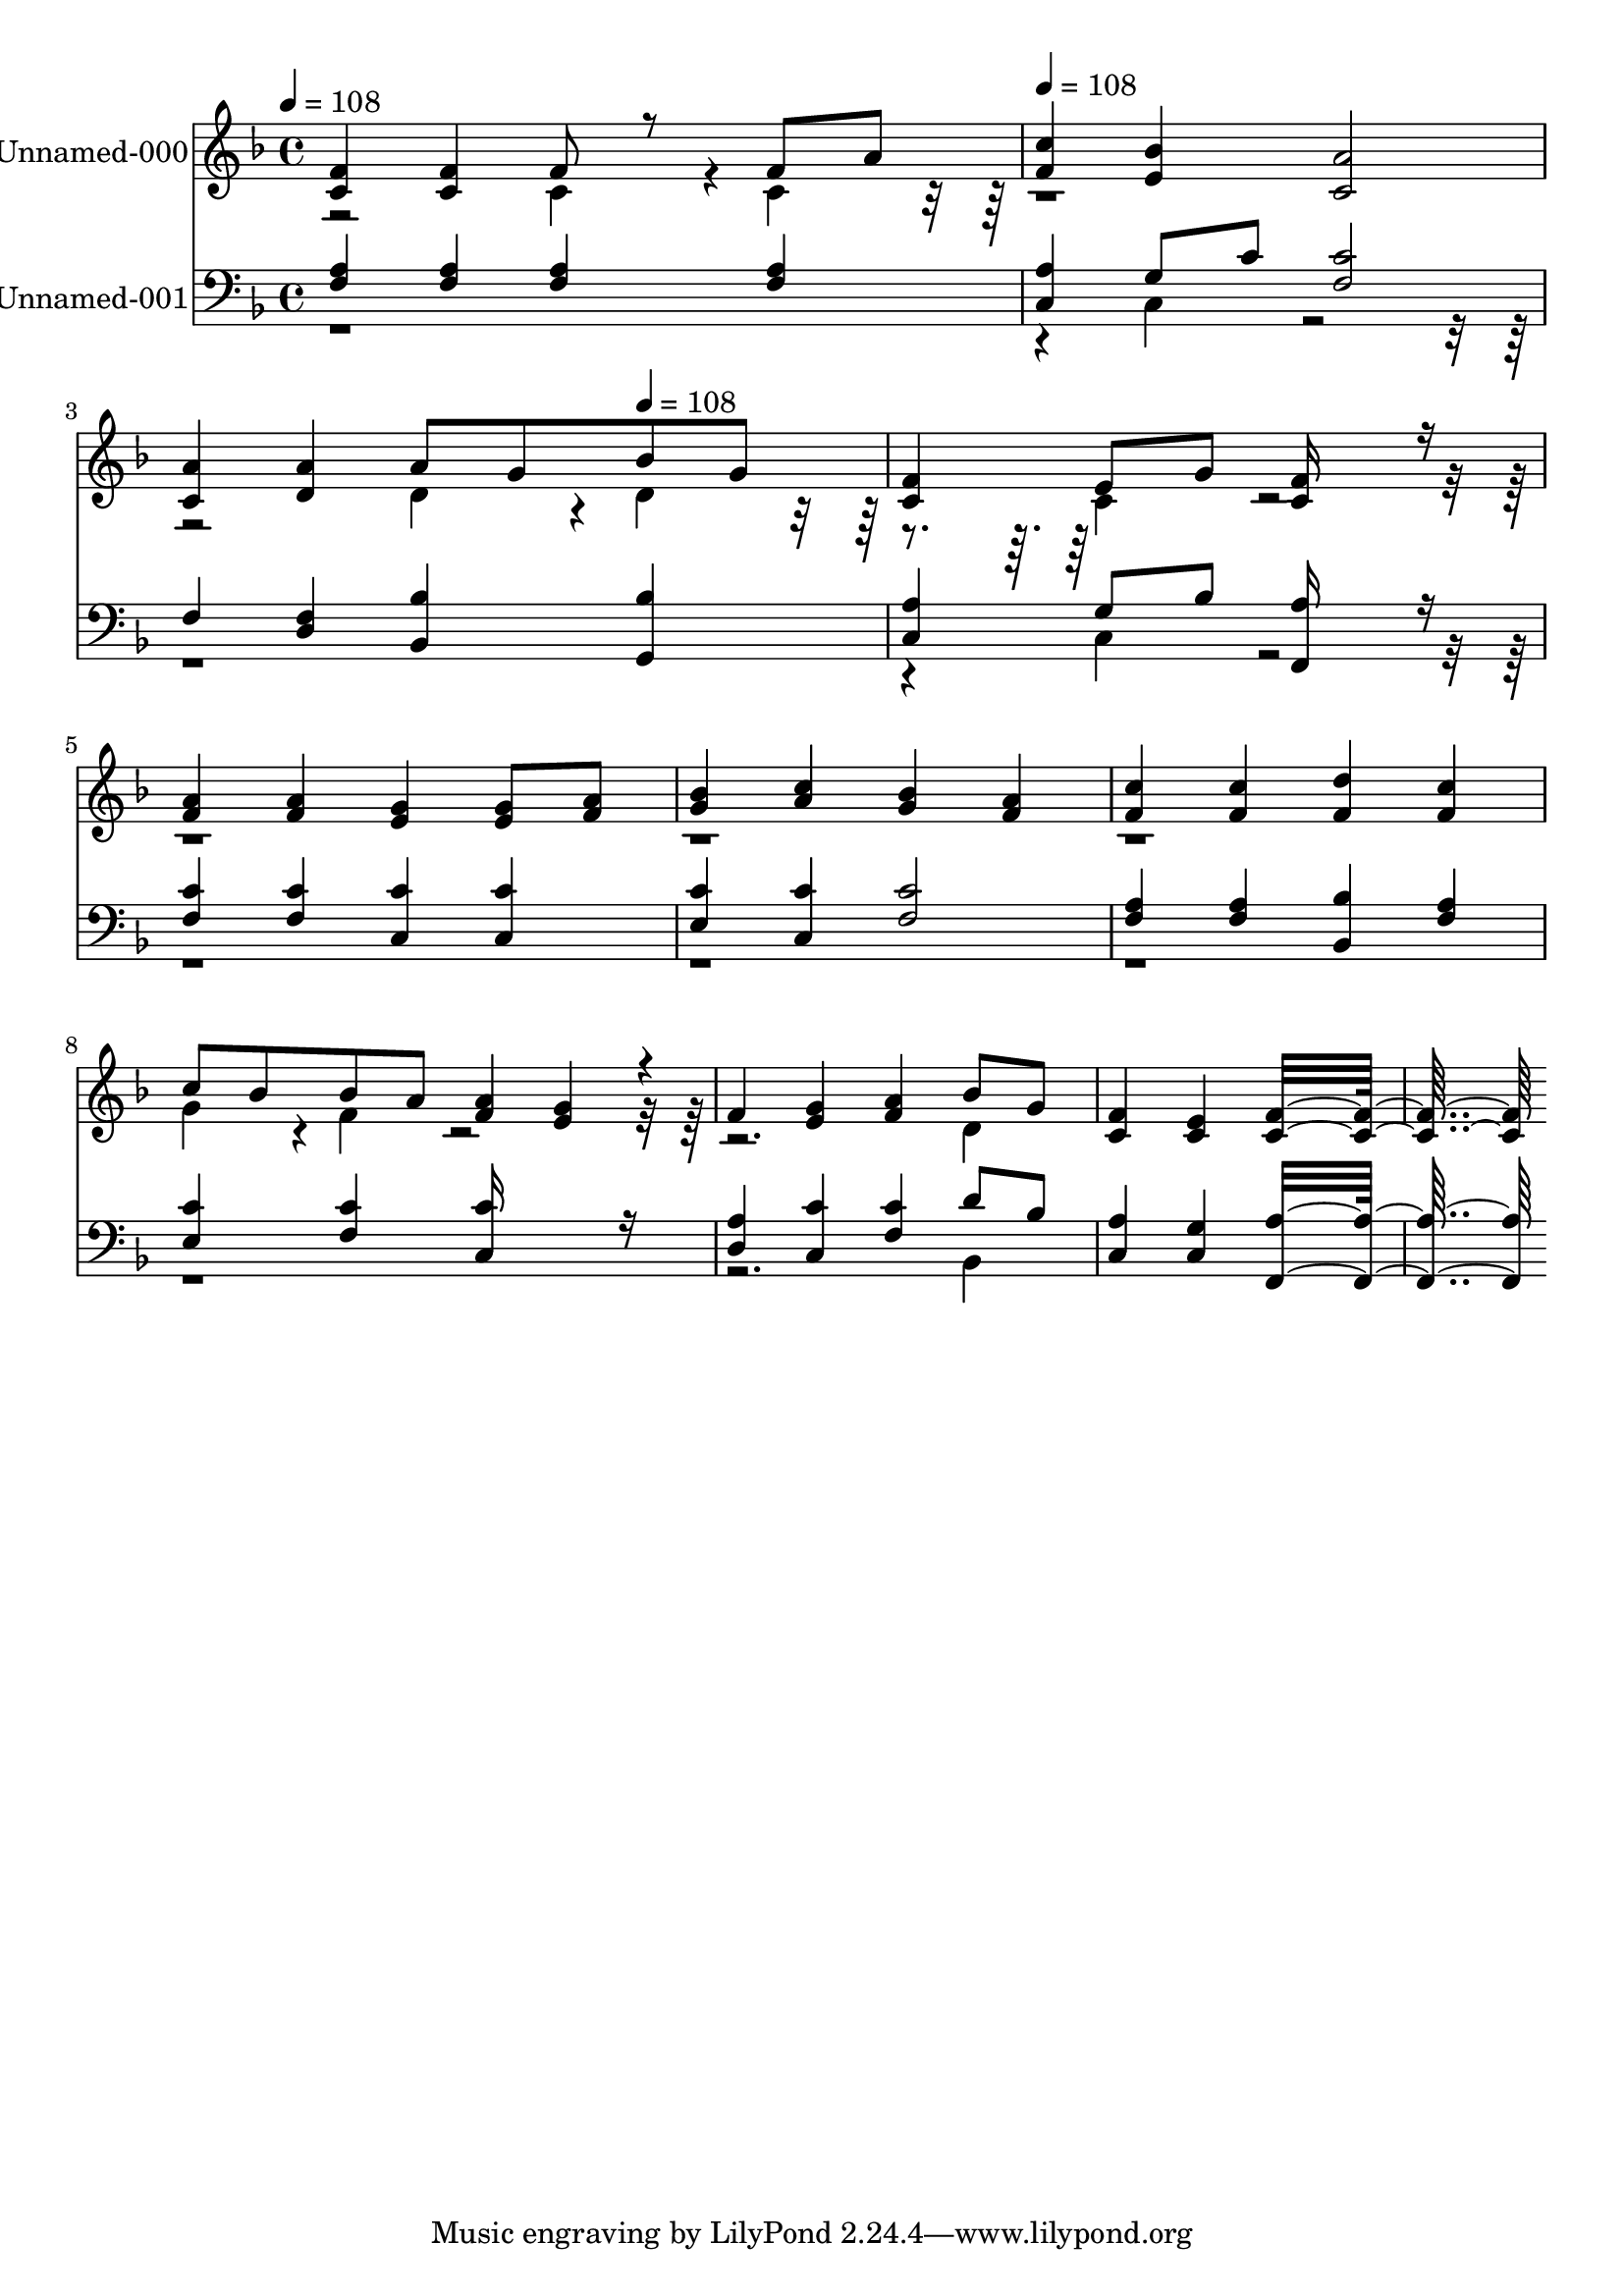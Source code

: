 % Lily was here -- automatically converted by c:/Program Files (x86)/LilyPond/usr/bin/midi2ly.py from output/midi/330-take-my-life-and-let-it-be.mid
\version "2.14.0"

\layout {
  \context {
    \Voice
    \remove "Note_heads_engraver"
    \consists "Completion_heads_engraver"
    \remove "Rest_engraver"
    \consists "Completion_rest_engraver"
  }
}

trackAchannelA = {


  \key f \major
    
  % [COPYRIGHT_NOTICE] Public  domain
  
  \set Staff.instrumentName = "Conduct"
  

  \key f \major
  
  \time 4/4 
  
  \time 4/4 
  
  \tempo 4 = 108 
  \skip 1 
  | % 2
  
  \tempo 4 = 108 
  \skip 4*7 
  \tempo 4 = 108 
  
}

trackA = <<
  \context Voice = voiceA \trackAchannelA
>>


trackBchannelA = {
  
  \set Staff.instrumentName = "Unnamed-000"
  

  \key f \major
  
  \time 4/4 
  
  \time 4/4 
  
}

trackBchannelB = \relative c {
  \voiceOne
  <f' c >4 <f c > f8 r8 f a 
  | % 2
  <c f, >4 <bes e, > <a c, >2 
  | % 3
  <a c, >4 <a d, > a8 g bes g 
  | % 4
  <f c >4 e8 g <f c >16*7 r16 
  | % 5
  <a f >4 <a f > <g e > <g e >8 <a f > 
  | % 6
  <bes g >4 <c a > <bes g > <a f > 
  | % 7
  <c f, > <c f, > <d f, > <c f, > 
  | % 8
  c8 bes bes a <a f >4 <g e >4*160/192 r4*32/192 
  | % 9
  f4 <g e > <a f > bes8 g 
  | % 10
  <f c >4 <e c > <f c >16*15 
}

trackBchannelBvoiceB = \relative c {
  \voiceTwo
  r2 c'4*160/192 r4*32/192 c4*160/192 r4*1184/192 d4*160/192 r4*32/192 d4*160/192 
  r4*224/192 c4*160/192 r4*2720/192 g'4*160/192 r4*32/192 f4*160/192 
  r4*992/192 d4*160/192 
}

trackB = <<
  \context Voice = voiceA \trackBchannelA
  \context Voice = voiceB \trackBchannelB
  \context Voice = voiceC \trackBchannelBvoiceB
>>


trackCchannelA = {
  
  \set Staff.instrumentName = "Unnamed-001"
  

  \key f \major
  
  \time 4/4 
  
  \time 4/4 
  
}

trackCchannelB = \relative c {
  \voiceOne
  <a' f >4 <a f > <a f > <a f > 
  | % 2
  <a c, > g8 c <c f, >2 
  | % 3
  f,4 <f d > <bes bes, > <bes g, > 
  | % 4
  <a c, > g8 bes <a f, >16*7 r16 
  | % 5
  <c f, >4 <c f, > <c c, > <c c, > 
  | % 6
  <c e, > <c c, > <c f, >2 
  | % 7
  <a f >4 <a f > <bes bes, > <a f > 
  | % 8
  <c e, > <c f, > <c c, >16*7 r16 
  | % 9
  <a d, >4 <c c, > <c f, > d8 bes 
  | % 10
  <a c, >4 <g c, > <a f, >16*15 
}

trackCchannelBvoiceB = \relative c {
  \voiceTwo
  r4*5 c4*160/192 r4*1376/192 c4*160/192 r4*4064/192 bes4*160/192 
}

trackC = <<

  \clef bass
  
  \context Voice = voiceA \trackCchannelA
  \context Voice = voiceB \trackCchannelB
  \context Voice = voiceC \trackCchannelBvoiceB
>>


\score {
  <<
    \context Staff=trackB \trackA
    \context Staff=trackB \trackB
    \context Staff=trackC \trackA
    \context Staff=trackC \trackC
  >>
  \layout {}
  \midi {}
}
